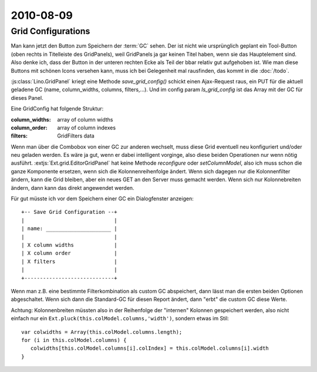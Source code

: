 2010-08-09
==========

Grid Configurations
-------------------

Man kann jetzt den Button zum Speichern der :term:`GC` sehen. Der ist nicht wie ursprünglich geplant ein Tool-Button (oben rechts in Titelleiste des GridPanels), weil GridPanels ja gar keinen Titel haben, wenn sie das Hauptelement sind. Also denke ich, dass der Button in der unteren rechten Ecke als Teil der bbar relativ gut aufgehoben ist. Wie man diese Buttons mit schönen Icons versehen kann, muss ich bei Gelegenheit mal rausfinden, das kommt in die :doc:`/todo`.

:js:class:`Lino.GridPanel` kriegt eine Methode `save_grid_config()` schickt einen Ajax-Request raus, ein PUT für die aktuell geladene GC (name, column_widths, columns, filters,...). Und im config param `ls_grid_config` ist das Array mit der GC für dieses Panel.

Eine GridConfig hat folgende Struktur:

:column_widths:  array of column widths
:column_order:   array of column indexes
:filters:        GridFilters data



Wenn man über die Combobox von einer GC zur anderen wechselt, muss diese Grid eventuell neu konfiguriert und/oder neu geladen werden. Es wäre ja gut, wenn er dabei intelligent vorginge, also diese beiden Operationen nur wenn nötig ausführt. :extjs:`Ext.grid.EditorGridPanel` hat keine Methode `reconfigure` oder `setColumnModel`, also ich muss schon die ganze Komponente ersetzen, wenn sich die Kolonnenreihenfolge ändert. Wenn sich dagegen nur die Kolonnenfilter ändern, kann die Grid bleiben, aber ein neues GET an den Server muss gemacht werden. Wenn sich nur Kolonnebreiten ändern, dann kann das direkt angewendet werden.

Für gut müsste ich vor dem Speichern einer GC ein Dialogfenster anzeigen::

    +-- Save Grid Configuration --+ 
    |                             |
    | name: _____________________ |
    |                             |
    | X column widths             |
    | X column order              |
    | X filters                   |
    |                             |
    +-----------------------------+

Wenn man z.B. eine bestimmte Filterkombination als custom GC abspeichert, dann lässt man die ersten beiden Optionen abgeschaltet. Wenn sich dann die Standard-GC für diesen Report ändert, dann "erbt" die custom GC diese Werte.

Achtung: Kolonnenbreiten müssten also in der Reihenfolge der "internen" Kolonnen gespeichert werden, also nicht einfach nur ein ``Ext.pluck(this.colModel.columns,'width')``, sondern etwas im Stil::

   var colwidths = Array(this.colModel.columns.length);
   for (i in this.colModel.columns) {
      colwidths[this.colModel.columns[i].colIndex] = this.colModel.columns[i].width
   }


